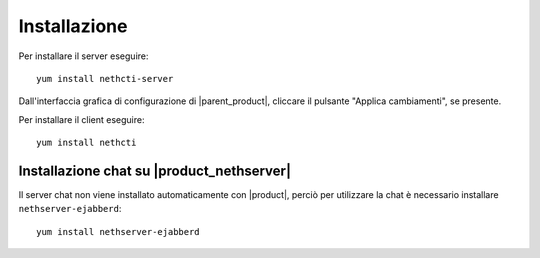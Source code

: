 =============
Installazione
=============

Per installare il server eseguire: ::

  yum install nethcti-server

Dall'interfaccia grafica di configurazione di |parent_product|, cliccare il pulsante "Applica cambiamenti", se presente.

Per installare il client eseguire: ::

  yum install nethcti

Installazione chat su |product_nethserver|
=================================================

Il server chat non viene installato automaticamente con |product|, perciò per utilizzare la chat è necessario installare ``nethserver-ejabberd``: ::

 yum install nethserver-ejabberd
